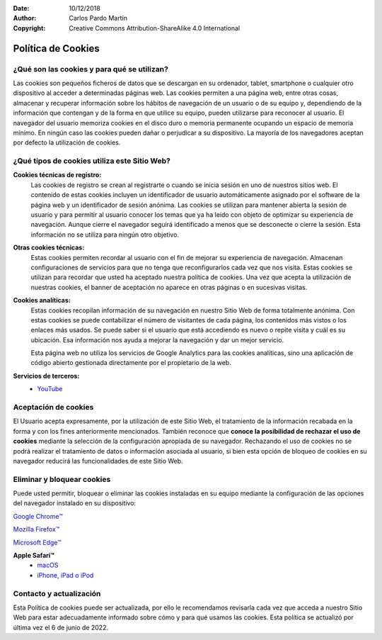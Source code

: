 ﻿:Date: 10/12/2018
:Author: Carlos Pardo Martín
:Copyright: Creative Commons Attribution-ShareAlike 4.0 International


.. _legal-cookies:

Política de Cookies
===================

¿Qué son las cookies y para qué se utilizan?
--------------------------------------------

Las cookies son pequeños ficheros de datos que se descargan en su
ordenador, tablet, smartphone o cualquier otro dispositivo al
acceder a determinadas páginas web.
Las cookies permiten a una página web, entre otras cosas,
almacenar y recuperar información sobre los hábitos de navegación
de un usuario o de su equipo y, dependiendo de la información que
contengan y de la forma en que utilice su equipo, pueden utilizarse
para reconocer al usuario.
El navegador del usuario memoriza cookies en el disco duro o
memoria permanente ocupando un espacio de memoria mínimo.
En ningún caso las cookies pueden dañar o perjudicar a su dispositivo.
La mayoría de los navegadores aceptan por defecto la utilización
de cookies.


¿Qué tipos de cookies utiliza este Sitio Web?
---------------------------------------------

**Cookies técnicas de registro:**
   Las cookies de registro se crean al registrarte o cuando se inicia
   sesión en uno de nuestros sitios web.
   El contenido de estas cookies incluyen un identificador de usuario
   automáticamente asignado por el software de la página web y un
   identificador de sesión anónima.
   Las cookies se utilizan para mantener abierta la sesión de usuario
   y para permitir al usuario conocer los temas que ya ha leído con
   objeto de optimizar su experiencia de navegación.
   Aunque cierre el navegador seguirá identificado a menos que se
   desconecte o cierre la sesión.
   Esta información no se utiliza para ningún otro objetivo.


**Otras cookies técnicas:**
   Estas cookies permiten recordar al usuario con el fin de mejorar 
   su experiencia de navegación. Almacenan configuraciones de 
   servicios para que no tenga que reconfigurarlos cada vez que nos 
   visita.
   Estas cookies se utilizan para recordar que usted ha aceptado
   nuestra política de cookies. Una vez que acepta la utilización de
   nuestras cookies, el banner de aceptación no aparece en otras
   páginas o en sucesivas visitas.


**Cookies analíticas:**
   Estas cookies recopilan información de su navegación en nuestro
   Sitio Web de forma totalmente anónima. Con estas cookies se puede
   contabilizar el número de visitantes de cada página, los contenidos
   más vistos o los enlaces más usados. Se puede saber si el usuario
   que está accediendo es nuevo o repite visita y cuál es su ubicación.
   Esa información nos ayuda a mejorar la navegación y dar un
   mejor servicio.
   
   Esta página web no utiliza los servicios de Google Analytics para 
   las cookies analíticas, sino una aplicación de código abierto 
   gestionada directamente por el propietario de la web.


**Servicios de terceros:**
   * `YouTube <https://www.google.es/intl/es/policies/privacy/>`_


Aceptación de cookies
---------------------

El Usuario acepta expresamente, por la utilización de este Sitio Web,
el tratamiento de la información recabada en la forma y con los fines
anteriormente mencionados.
También reconoce que **conoce la posibilidad de rechazar el uso de
cookies**  mediante la selección de la configuración apropiada de
su navegador.
Rechazando el uso de cookies no se podrá realizar el tratamiento de
datos o información asociada al usuario, si bien esta opción de
bloqueo de cookies en su navegador reducirá las funcionalidades de
este Sitio Web.


Eliminar y bloquear cookies
---------------------------

Puede usted permitir, bloquear o eliminar las cookies instaladas en 
su equipo mediante la configuración de las opciones del navegador 
instalado en su dispositivo:

`Google Chrome™ <https://support.google.com/chrome/answer/95647?hl=es&hlrm=en>`_

`Mozilla Firefox™ 
<https://support.mozilla.org/es/kb/cookies-informacion-que-los-sitios-web-guardan-en-?redirectlocale=en-US&redirectslug=Cookies>`_

`Microsoft Edge™ 
<https://support.microsoft.com/es-es/windows/eliminar-y-administrar-cookies-168dab11-0753-043d-7c16-ede5947fc64d>`_


**Apple Safari™**
  * `macOS 
    <https://support.apple.com/kb/PH19214?viewlocale=es_ES>`_
  * `iPhone, iPad o iPod 
    <https://support.apple.com/kb/HT1677?viewlocale=es_ES>`_


Contacto y actualización
------------------------
Esta Política de cookies puede ser actualizada, por ello le 
recomendamos revisarla cada vez que acceda a nuestro Sitio Web para 
estar adecuadamente informado sobre cómo y para qué usamos las 
cookies.
Esta política se actualizó por última vez el 6 de junio de 2022.
